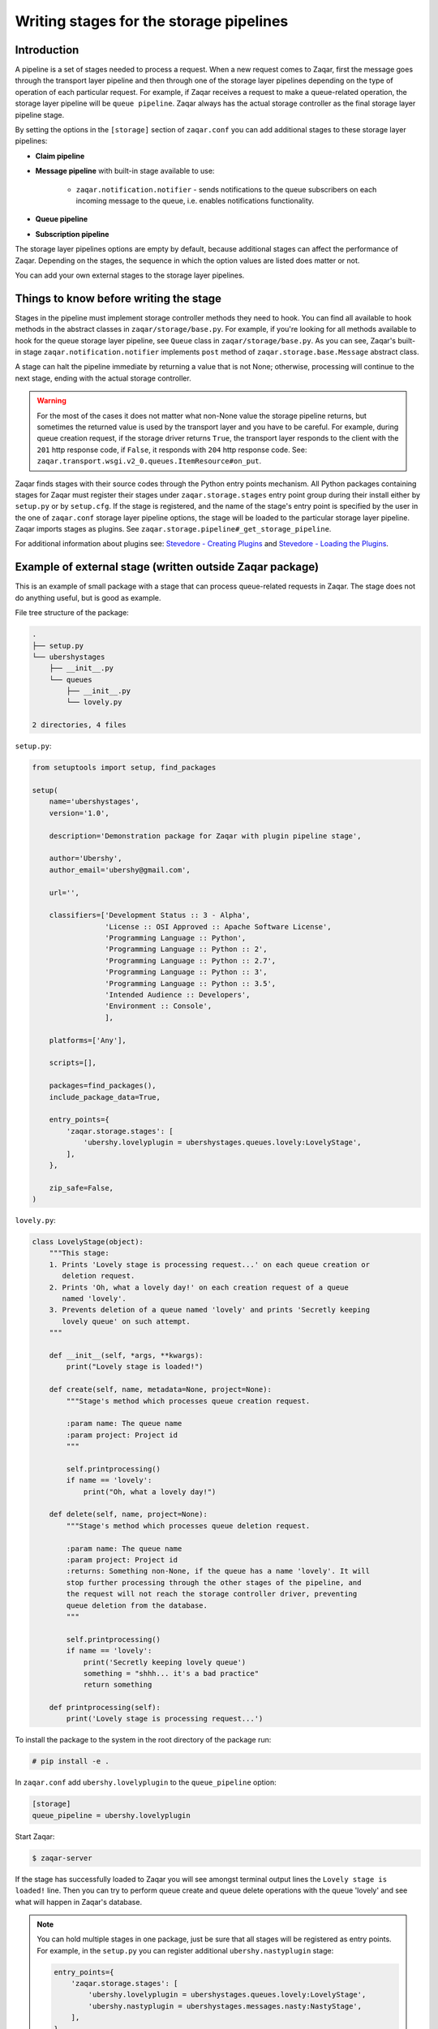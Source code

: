 ========================================
Writing stages for the storage pipelines
========================================

Introduction
~~~~~~~~~~~~

A pipeline is a set of stages needed to process a request. When a new request
comes to Zaqar, first the message goes through the transport layer pipeline and
then through one of the storage layer pipelines depending on the type of
operation of each particular request. For example, if Zaqar receives a
request to make a queue-related operation, the storage layer pipeline will be
``queue pipeline``. Zaqar always has the actual storage controller as the
final storage layer pipeline stage.

By setting the options in the ``[storage]`` section of ``zaqar.conf``
you can add additional stages to these storage layer pipelines:

* **Claim pipeline**
* **Message pipeline** with built-in stage available to use:

   * ``zaqar.notification.notifier`` - sends notifications to the queue
     subscribers on each incoming message to the queue, i.e. enables
     notifications functionality.
* **Queue pipeline**
* **Subscription pipeline**

The storage layer pipelines options are empty by default, because additional
stages can affect the performance of Zaqar. Depending on the stages, the
sequence in which the option values are listed does matter or not.

You can add your own external stages to the storage layer pipelines.

Things to know before writing the stage
~~~~~~~~~~~~~~~~~~~~~~~~~~~~~~~~~~~~~~~

Stages in the pipeline must implement storage controller methods they need
to hook. You can find all available to hook methods in the abstract classes in
``zaqar/storage/base.py``. For example, if you're looking for all methods
available to hook for the queue storage layer pipeline, see ``Queue``
class in ``zaqar/storage/base.py``. As you can see, Zaqar's built-in stage
``zaqar.notification.notifier`` implements ``post`` method of
``zaqar.storage.base.Message`` abstract class.

A stage can halt the pipeline immediate by returning a value that is not
None; otherwise, processing will continue to the next stage, ending with the
actual storage controller.

.. warning::

   For the most of the cases it does not matter what non-None value the storage
   pipeline returns, but sometimes the returned value is used by the transport
   layer and you have to be careful. For example, during queue creation
   request, if the storage driver returns ``True``, the transport layer
   responds to the client with the ``201`` http response code, if ``False``,
   it responds with ``204`` http response code. See:
   ``zaqar.transport.wsgi.v2_0.queues.ItemResource#on_put``.

Zaqar finds stages with their source codes through the Python entry points
mechanism. All Python packages containing stages for Zaqar must register
their stages under ``zaqar.storage.stages`` entry point group during their
install either by ``setup.py`` or by ``setup.cfg``. If the stage is registered,
and the name of the stage's entry point is specified by the user in the one of
``zaqar.conf`` storage layer pipeline options, the stage will be loaded to
the particular storage layer pipeline. Zaqar imports stages as plugins. See
``zaqar.storage.pipeline#_get_storage_pipeline``.

For additional information about plugins see: `Stevedore - Creating Plugins`_
and `Stevedore - Loading the Plugins`_.

Example of external stage (written outside Zaqar package)
~~~~~~~~~~~~~~~~~~~~~~~~~~~~~~~~~~~~~~~~~~~~~~~~~~~~~~~~~

This is an example of small package with a stage that can process queue-related
requests in Zaqar. The stage does not do anything useful, but is good as
example.

File tree structure of the package:

.. code-block:: none

   .
   ├── setup.py
   └── ubershystages
       ├── __init__.py
       └── queues
           ├── __init__.py
           └── lovely.py

   2 directories, 4 files

``setup.py``:

.. code-block:: python

   from setuptools import setup, find_packages

   setup(
       name='ubershystages',
       version='1.0',

       description='Demonstration package for Zaqar with plugin pipeline stage',

       author='Ubershy',
       author_email='ubershy@gmail.com',

       url='',

       classifiers=['Development Status :: 3 - Alpha',
                    'License :: OSI Approved :: Apache Software License',
                    'Programming Language :: Python',
                    'Programming Language :: Python :: 2',
                    'Programming Language :: Python :: 2.7',
                    'Programming Language :: Python :: 3',
                    'Programming Language :: Python :: 3.5',
                    'Intended Audience :: Developers',
                    'Environment :: Console',
                    ],

       platforms=['Any'],

       scripts=[],

       packages=find_packages(),
       include_package_data=True,

       entry_points={
           'zaqar.storage.stages': [
               'ubershy.lovelyplugin = ubershystages.queues.lovely:LovelyStage',
           ],
       },

       zip_safe=False,
   )

``lovely.py``:

.. code-block:: python

   class LovelyStage(object):
       """This stage:
       1. Prints 'Lovely stage is processing request...' on each queue creation or
          deletion request.
       2. Prints 'Oh, what a lovely day!' on each creation request of a queue
          named 'lovely'.
       3. Prevents deletion of a queue named 'lovely' and prints 'Secretly keeping
          lovely queue' on such attempt.
       """

       def __init__(self, *args, **kwargs):
           print("Lovely stage is loaded!")

       def create(self, name, metadata=None, project=None):
           """Stage's method which processes queue creation request.

           :param name: The queue name
           :param project: Project id
           """

           self.printprocessing()
           if name == 'lovely':
               print("Oh, what a lovely day!")

       def delete(self, name, project=None):
           """Stage's method which processes queue deletion request.

           :param name: The queue name
           :param project: Project id
           :returns: Something non-None, if the queue has a name 'lovely'. It will
           stop further processing through the other stages of the pipeline, and
           the request will not reach the storage controller driver, preventing
           queue deletion from the database.
           """

           self.printprocessing()
           if name == 'lovely':
               print('Secretly keeping lovely queue')
               something = "shhh... it's a bad practice"
               return something

       def printprocessing(self):
           print('Lovely stage is processing request...')

To install the package to the system in the root directory of the package run:

.. code-block:: console

   # pip install -e .

In ``zaqar.conf`` add ``ubershy.lovelyplugin`` to the ``queue_pipeline``
option:

.. code-block:: ini

   [storage]
   queue_pipeline = ubershy.lovelyplugin

Start Zaqar:

.. code-block:: console

   $ zaqar-server

If the stage has successfully loaded to Zaqar you will see amongst terminal
output lines the ``Lovely stage is loaded!`` line. Then you can try to perform
queue create and queue delete operations with the queue 'lovely' and see what
will happen in Zaqar's database.

.. note::

  You can hold multiple stages in one package, just be sure that all stages
  will be registered as entry points. For example, in the ``setup.py`` you
  can register additional ``ubershy.nastyplugin`` stage:

  .. code-block:: python

     entry_points={
         'zaqar.storage.stages': [
             'ubershy.lovelyplugin = ubershystages.queues.lovely:LovelyStage',
             'ubershy.nastyplugin = ubershystages.messages.nasty:NastyStage',
         ],
     },

.. _`Stevedore - Creating Plugins`: http://docs.openstack.org/developer/stevedore/tutorial/creating_plugins.html
.. _`Stevedore - Loading the Plugins`: http://docs.openstack.org/developer/stevedore/tutorial/loading.html

